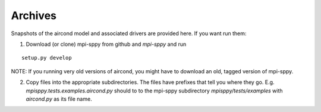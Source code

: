 Archives
--------

Snapshots of the aircond model and associated drivers are provided here.
If you want run them:

1. Download (or clone) mpi-sppy from github and `mpi-sppy` and run

::
   
   setup.py develop

NOTE: If you running very old versions of aircond, you might have to download an old, tagged version of mpi-sppy.

2. Copy files into the appropriate subdirectories. The files have
   prefixes that tell you where they
   go. E.g. `mpisppy.tests.examples.aircond.py` should to to the
   mpi-sppy subdirectory `mpisppy/tests/examples` with `aircond.py` as
   its file name.
